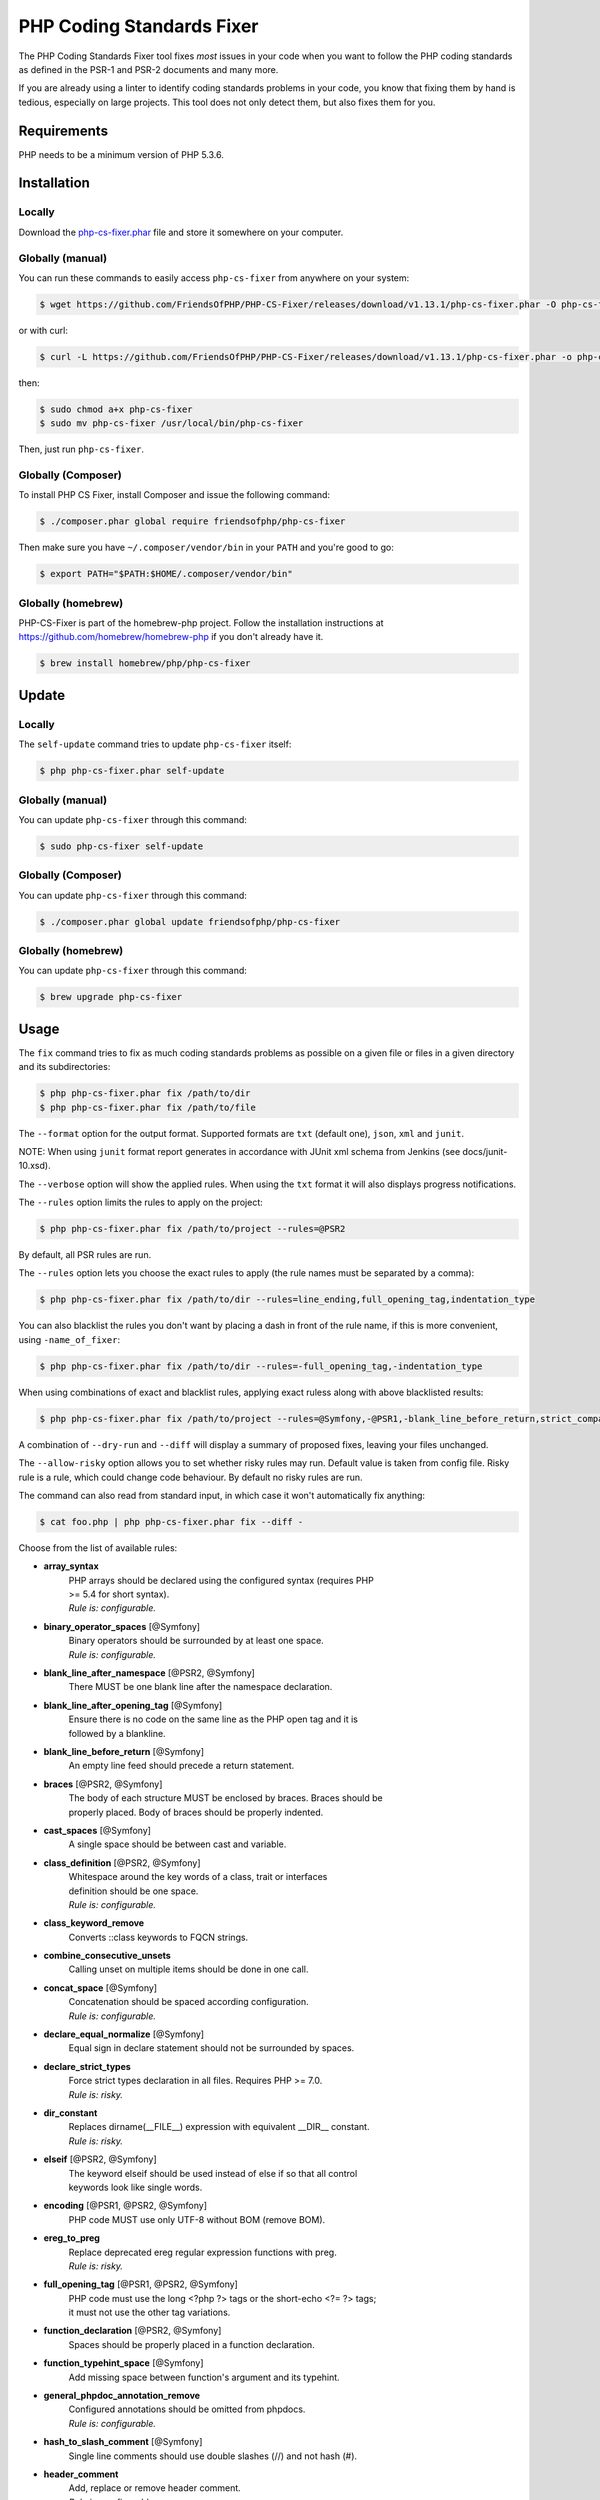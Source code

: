 PHP Coding Standards Fixer
==========================

The PHP Coding Standards Fixer tool fixes *most* issues in your code when you
want to follow the PHP coding standards as defined in the PSR-1 and PSR-2
documents and many more.

If you are already using a linter to identify coding standards problems in your
code, you know that fixing them by hand is tedious, especially on large
projects. This tool does not only detect them, but also fixes them for you.

Requirements
------------

PHP needs to be a minimum version of PHP 5.3.6.

Installation
------------

Locally
~~~~~~~

Download the `php-cs-fixer.phar`_ file and store it somewhere on your computer.

Globally (manual)
~~~~~~~~~~~~~~~~~

You can run these commands to easily access ``php-cs-fixer`` from anywhere on
your system:

.. code-block:: bash

    $ wget https://github.com/FriendsOfPHP/PHP-CS-Fixer/releases/download/v1.13.1/php-cs-fixer.phar -O php-cs-fixer

or with curl:

.. code-block:: bash

    $ curl -L https://github.com/FriendsOfPHP/PHP-CS-Fixer/releases/download/v1.13.1/php-cs-fixer.phar -o php-cs-fixer

then:

.. code-block:: bash

    $ sudo chmod a+x php-cs-fixer
    $ sudo mv php-cs-fixer /usr/local/bin/php-cs-fixer

Then, just run ``php-cs-fixer``.

Globally (Composer)
~~~~~~~~~~~~~~~~~~~

To install PHP CS Fixer, install Composer and issue the following command:

.. code-block:: bash

    $ ./composer.phar global require friendsofphp/php-cs-fixer

Then make sure you have ``~/.composer/vendor/bin`` in your ``PATH`` and
you're good to go:

.. code-block:: bash

    $ export PATH="$PATH:$HOME/.composer/vendor/bin"

Globally (homebrew)
~~~~~~~~~~~~~~~~~~~

PHP-CS-Fixer is part of the homebrew-php project. Follow the installation
instructions at https://github.com/homebrew/homebrew-php if you don't
already have it.

.. code-block:: bash

    $ brew install homebrew/php/php-cs-fixer

Update
------

Locally
~~~~~~~

The ``self-update`` command tries to update ``php-cs-fixer`` itself:

.. code-block:: bash

    $ php php-cs-fixer.phar self-update

Globally (manual)
~~~~~~~~~~~~~~~~~

You can update ``php-cs-fixer`` through this command:

.. code-block:: bash

    $ sudo php-cs-fixer self-update

Globally (Composer)
~~~~~~~~~~~~~~~~~~~

You can update ``php-cs-fixer`` through this command:

.. code-block:: bash

    $ ./composer.phar global update friendsofphp/php-cs-fixer

Globally (homebrew)
~~~~~~~~~~~~~~~~~~~

You can update ``php-cs-fixer`` through this command:

.. code-block:: bash

    $ brew upgrade php-cs-fixer

Usage
-----

The ``fix`` command tries to fix as much coding standards
problems as possible on a given file or files in a given directory and its subdirectories:

.. code-block:: bash

    $ php php-cs-fixer.phar fix /path/to/dir
    $ php php-cs-fixer.phar fix /path/to/file

The ``--format`` option for the output format. Supported formats are ``txt`` (default one), ``json``, ``xml`` and ``junit``.

NOTE: When using ``junit`` format report generates in accordance with JUnit xml schema from Jenkins (see docs/junit-10.xsd).

The ``--verbose`` option will show the applied rules. When using the ``txt`` format it will also displays progress notifications.

The ``--rules`` option limits the rules to apply on the
project:

.. code-block:: bash

    $ php php-cs-fixer.phar fix /path/to/project --rules=@PSR2

By default, all PSR rules are run.

The ``--rules`` option lets you choose the exact rules to
apply (the rule names must be separated by a comma):

.. code-block:: bash

    $ php php-cs-fixer.phar fix /path/to/dir --rules=line_ending,full_opening_tag,indentation_type

You can also blacklist the rules you don't want by placing a dash in front of the rule name, if this is more convenient,
using ``-name_of_fixer``:

.. code-block:: bash

    $ php php-cs-fixer.phar fix /path/to/dir --rules=-full_opening_tag,-indentation_type

When using combinations of exact and blacklist rules, applying exact ruless along with above blacklisted results:

.. code-block:: bash

    $ php php-cs-fixer.phar fix /path/to/project --rules=@Symfony,-@PSR1,-blank_line_before_return,strict_comparison

A combination of ``--dry-run`` and ``--diff`` will
display a summary of proposed fixes, leaving your files unchanged.

The ``--allow-risky`` option allows you to set whether risky rules may run. Default value is taken from config file.
Risky rule is a rule, which could change code behaviour. By default no risky rules are run.

The command can also read from standard input, in which case it won't
automatically fix anything:

.. code-block:: bash

    $ cat foo.php | php php-cs-fixer.phar fix --diff -

Choose from the list of available rules:

* **array_syntax**
   | PHP arrays should be declared using the configured syntax (requires PHP
   | >= 5.4 for short syntax).
   | *Rule is: configurable.*

* **binary_operator_spaces** [@Symfony]
   | Binary operators should be surrounded by at least one space.
   | *Rule is: configurable.*

* **blank_line_after_namespace** [@PSR2, @Symfony]
   | There MUST be one blank line after the namespace declaration.

* **blank_line_after_opening_tag** [@Symfony]
   | Ensure there is no code on the same line as the PHP open tag and it is
   | followed by a blankline.

* **blank_line_before_return** [@Symfony]
   | An empty line feed should precede a return statement.

* **braces** [@PSR2, @Symfony]
   | The body of each structure MUST be enclosed by braces. Braces should be
   | properly placed. Body of braces should be properly indented.

* **cast_spaces** [@Symfony]
   | A single space should be between cast and variable.

* **class_definition** [@PSR2, @Symfony]
   | Whitespace around the key words of a class, trait or interfaces
   | definition should be one space.
   | *Rule is: configurable.*

* **class_keyword_remove**
   | Converts ::class keywords to FQCN strings.

* **combine_consecutive_unsets**
   | Calling unset on multiple items should be done in one call.

* **concat_space** [@Symfony]
   | Concatenation should be spaced according configuration.
   | *Rule is: configurable.*

* **declare_equal_normalize** [@Symfony]
   | Equal sign in declare statement should not be surrounded by spaces.

* **declare_strict_types**
   | Force strict types declaration in all files. Requires PHP >= 7.0.
   | *Rule is: risky.*

* **dir_constant**
   | Replaces dirname(__FILE__) expression with equivalent __DIR__ constant.
   | *Rule is: risky.*

* **elseif** [@PSR2, @Symfony]
   | The keyword elseif should be used instead of else if so that all control
   | keywords look like single words.

* **encoding** [@PSR1, @PSR2, @Symfony]
   | PHP code MUST use only UTF-8 without BOM (remove BOM).

* **ereg_to_preg**
   | Replace deprecated ereg regular expression functions with preg.
   | *Rule is: risky.*

* **full_opening_tag** [@PSR1, @PSR2, @Symfony]
   | PHP code must use the long <?php ?> tags or the short-echo <?= ?> tags;
   | it must not use the other tag variations.

* **function_declaration** [@PSR2, @Symfony]
   | Spaces should be properly placed in a function declaration.

* **function_typehint_space** [@Symfony]
   | Add missing space between function's argument and its typehint.

* **general_phpdoc_annotation_remove**
   | Configured annotations should be omitted from phpdocs.
   | *Rule is: configurable.*

* **hash_to_slash_comment** [@Symfony]
   | Single line comments should use double slashes (//) and not hash (#).

* **header_comment**
   | Add, replace or remove header comment.
   | *Rule is: configurable.*

* **heredoc_to_nowdoc** [@Symfony]
   | Convert heredoc to nowdoc if possible.

* **include** [@Symfony]
   | Include/Require and file path should be divided with a single space.
   | File path should not be placed under brackets.

* **indentation_type** [@PSR2, @Symfony]
   | Code MUST use an indent of 4 spaces, and MUST NOT use tabs for
   | indenting.

* **line_ending** [@PSR2, @Symfony]
   | All PHP files must use same line ending.

* **linebreak_after_opening_tag**
   | Ensure there is no code on the same line as the PHP open tag.

* **lowercase_cast** [@Symfony]
   | Cast should be written in lower case.

* **lowercase_constants** [@PSR2, @Symfony]
   | The PHP constants true, false, and null MUST be in lower case.

* **lowercase_keywords** [@PSR2, @Symfony]
   | PHP keywords MUST be in lower case.

* **mb_str_functions**
   | Replace non multibyte-safe functions with corresponding mb function.
   | *Rule is: risky.*

* **method_argument_space** [@PSR2, @Symfony]
   | In method arguments and method call, there MUST NOT be a space before
   | each comma and there MUST be one space after each comma.

* **method_separation** [@Symfony]
   | Methods must be separated with one blank line.

* **modernize_types_casting**
   | Replaces intval, floatval, doubleval, strval, boolval functions calls
   | with according type casting operator.
   | *Rule is: risky.*

* **native_function_casing** [@Symfony]
   | Function defined by PHP should be called using the correct casing.

* **new_with_braces** [@Symfony]
   | All instances created with new keyword must be followed by braces.

* **no_alias_functions** [@Symfony]
   | Master functions shall be used instead of aliases.

* **no_blank_lines_after_class_opening** [@Symfony]
   | There should be no empty lines after class opening brace.

* **no_blank_lines_after_phpdoc** [@Symfony]
   | There should not be blank lines between docblock and the documented
   | element.

* **no_blank_lines_before_namespace**
   | There should be no blank lines before a namespace declaration.

* **no_closing_tag** [@PSR2, @Symfony]
   | The closing ?> tag MUST be omitted from files containing only PHP.

* **no_empty_comment** [@Symfony]
   | There should not be an empty comments.

* **no_empty_phpdoc** [@Symfony]
   | There should not be empty PHPDoc blocks.

* **no_empty_statement** [@Symfony]
   | Remove useless semicolon statements.

* **no_extra_consecutive_blank_lines** [@Symfony]
   | Removes extra blank lines and/or blank lines following configuration.
   | *Rule is: configurable.*

* **no_leading_import_slash** [@Symfony]
   | Remove leading slashes in use clauses.

* **no_leading_namespace_whitespace** [@Symfony]
   | The namespace declaration line shouldn't contain leading whitespace.

* **no_mixed_echo_print** [@Symfony]
   | Either language construct `print` or `echo` should be used.
   | *Rule is: configurable.*

* **no_multiline_whitespace_around_double_arrow** [@Symfony]
   | Operator => should not be surrounded by multi-line whitespaces.

* **no_multiline_whitespace_before_semicolons**
   | Multi-line whitespace before closing semicolon are prohibited.

* **no_php4_constructor**
   | Convert PHP4-style constructors to __construct.
   | *Rule is: risky.*

* **no_short_bool_cast** [@Symfony]
   | Short cast bool using double exclamation mark should not be used.

* **no_short_echo_tag**
   | Replace short-echo <?= with long format <?php echo syntax.

* **no_singleline_whitespace_before_semicolons** [@Symfony]
   | Single-line whitespace before closing semicolon are prohibited.

* **no_spaces_after_function_name** [@PSR2, @Symfony]
   | When making a method or function call, there MUST NOT be a space between
   | the method or function name and the opening parenthesis.

* **no_spaces_around_offset** [@Symfony]
   | There MUST NOT be spaces around offset braces.
   | *Rule is: configurable.*

* **no_spaces_inside_parenthesis** [@PSR2, @Symfony]
   | There MUST NOT be a space after the opening parenthesis. There MUST NOT
   | be a space before the closing parenthesis.

* **no_trailing_comma_in_list_call** [@Symfony]
   | Remove trailing commas in list function calls.

* **no_trailing_comma_in_singleline_array** [@Symfony]
   | PHP single-line arrays should not have trailing comma.

* **no_trailing_whitespace** [@PSR2, @Symfony]
   | Remove trailing whitespace at the end of non-blank lines.

* **no_trailing_whitespace_in_comment** [@PSR2, @Symfony]
   | There MUST be no trailing spaces inside comments and phpdocs.

* **no_unneeded_control_parentheses** [@Symfony]
   | Removes unneeded parentheses around control statements.
   | *Rule is: configurable.*

* **no_unreachable_default_argument_value** [@Symfony]
   | In method arguments there must not be arguments with default values
   | before non-default ones.

* **no_unused_imports** [@Symfony]
   | Unused use statements must be removed.

* **no_useless_else**
   | There should not be useless else cases.

* **no_useless_return**
   | There should not be an empty return statement at the end of a function.

* **no_whitespace_before_comma_in_array** [@Symfony]
   | In array declaration, there MUST NOT be a whitespace before each comma.

* **no_whitespace_in_blank_line** [@Symfony]
   | Remove trailing whitespace at the end of blank lines.

* **normalize_index_brace** [@Symfony]
   | Array index should always be written by using square braces.

* **not_operator_with_space**
   | Logical NOT operators (!) should have leading and trailing whitespaces.

* **not_operator_with_successor_space**
   | Logical NOT operators (!) should have one trailing whitespace.

* **object_operator_without_whitespace** [@Symfony]
   | There should not be space before or after object T_OBJECT_OPERATOR.

* **ordered_class_elements**
   | Orders the elements of classes/interfaces/traits.
   | *Rule is: configurable.*

* **ordered_imports**
   | Ordering use statements.

* **php_unit_construct** [@Symfony:risky]
   | PHPUnit assertion method calls like "->assertSame(true, $foo)" should be
   | written with dedicated method like "->assertTrue($foo)".
   | *Rule is: configurable, risky.*

* **php_unit_dedicate_assert** [@Symfony:risky]
   | PHPUnit assertions like "assertInternalType", "assertFileExists", should
   | be used over "assertTrue".
   | *Rule is: configurable, risky.*

* **php_unit_fqcn_annotation** [@Symfony]
   | PHPUnit annotations should be a FQCNs including a root namespace.

* **php_unit_strict**
   | PHPUnit methods like "assertSame" should be used instead of
   | "assertEquals".
   | *Rule is: configurable, risky.*

* **phpdoc_add_missing_param_annotation**
   | Phpdoc should contain @param for all params.
   | *Rule is: configurable.*

* **phpdoc_align** [@Symfony]
   | All items of the @param, @throws, @return, @var, and @type phpdoc tags
   | must be aligned vertically.

* **phpdoc_annotation_without_dot** [@Symfony]
   | Phpdocs annotation descriptions should not be a sentence.

* **phpdoc_indent** [@Symfony]
   | Docblocks should have the same indentation as the documented subject.

* **phpdoc_inline_tag** [@Symfony]
   | Fix phpdoc inline tags, make inheritdoc always inline.

* **phpdoc_no_access** [@Symfony]
   | @access annotations should be omitted from phpdocs.

* **phpdoc_no_alias_tag** [@Symfony]
   | No alias PHPDoc tags should be used.
   | *Rule is: configurable.*

* **phpdoc_no_empty_return** [@Symfony]
   | @return void and @return null annotations should be omitted from
   | phpdocs.

* **phpdoc_no_package** [@Symfony]
   | @package and @subpackage annotations should be omitted from phpdocs.

* **phpdoc_order**
   | Annotations in phpdocs should be ordered so that param annotations come
   | first, then throws annotations, then return annotations.

* **phpdoc_scalar** [@Symfony]
   | Scalar types should always be written in the same form. "int", not
   | "integer"; "bool", not "boolean"; "float", not "real" or "double".

* **phpdoc_separation** [@Symfony]
   | Annotations in phpdocs should be grouped together so that annotations of
   | the same type immediately follow each other, and annotations of a
   | different type are separated by a single blank line.

* **phpdoc_single_line_var_spacing** [@Symfony]
   | Single line @var PHPDoc should have proper spacing.

* **phpdoc_summary** [@Symfony]
   | Phpdocs summary should end in either a full stop, exclamation mark, or
   | question mark.

* **phpdoc_to_comment** [@Symfony]
   | Docblocks should only be used on structural elements.

* **phpdoc_trim** [@Symfony]
   | Phpdocs should start and end with content, excluding the very first and
   | last line of the docblocks.

* **phpdoc_types** [@Symfony]
   | The correct case must be used for standard PHP types in phpdoc.

* **phpdoc_var_without_name** [@Symfony]
   | @var and @type annotations should not contain the variable name.

* **pow_to_exponentiation** [@PHP56Migration, @PHP70Migration, @PHP71Migration]
   | Converts 'pow()' to '**' operator. Requires PHP >= 5.6.
   | *Rule is: risky.*

* **pre_increment** [@Symfony]
   | Pre incrementation/decrementation should be used if possible.

* **protected_to_private**
   | Converts protected variables and methods to private where possible.

* **psr0**
   | Classes must be in a path that matches their namespace, be at least one
   | namespace deep and the class name should match the file name.
   | *Rule is: configurable, risky.*

* **psr4**
   | Class names should match the file name.
   | *Rule is: risky.*

* **random_api_migration** [@PHP70Migration, @PHP71Migration]
   | Replaces rand, srand, getrandmax functions calls with their mt_*
   | analogs.
   | *Rule is: configurable, risky.*

* **return_type_declaration** [@Symfony]
   | There should be no space before colon and one space after it in return
   | type declaration.

* **self_accessor** [@Symfony]
   | Inside a classy element "self" should be preferred to the class name
   | itself.

* **semicolon_after_instruction**
   | Instructions must be terminated with a semicolon.

* **short_scalar_cast** [@Symfony]
   | Cast "(boolean)" and "(integer)" should be written as "(bool)" and
   | "(int)". "(double)" and "(real)" as "(float)".

* **silenced_deprecation_error** [@Symfony:risky]
   | Ensures deprecation notices are silenced.
   | *Rule is: risky.*

* **simplified_null_return**
   | A return statement wishing to return "void" should not return "null".
   | *Rule is: risky.*

* **single_blank_line_at_eof** [@PSR2, @Symfony]
   | A file must always end with a single empty line feed.

* **single_blank_line_before_namespace** [@Symfony]
   | There should be exactly one blank line before a namespace declaration.

* **single_class_element_per_statement** [@PSR2, @Symfony]
   | There MUST NOT be more than one property or constant declared per
   | statement.
   | *Rule is: configurable.*

* **single_import_per_statement** [@PSR2, @Symfony]
   | There MUST be one use keyword per declaration.

* **single_line_after_imports** [@PSR2, @Symfony]
   | Each namespace use MUST go on its own line and there MUST be one blank
   | line after the use statements block.

* **single_quote** [@Symfony]
   | Convert double quotes to single quotes for simple strings.

* **space_after_semicolon** [@Symfony]
   | Fix whitespace after a semicolon.

* **standardize_not_equals** [@Symfony]
   | Replace all <> with !=.

* **strict_comparison**
   | Comparisons should be strict.
   | *Rule is: risky.*

* **strict_param**
   | Functions should be used with $strict param.
   | *Rule is: risky.*

* **switch_case_semicolon_to_colon** [@PSR2, @Symfony]
   | A case should be followed by a colon and not a semicolon.

* **switch_case_space** [@PSR2, @Symfony]
   | Removes extra spaces between colon and case value.

* **ternary_operator_spaces** [@Symfony]
   | Standardize spaces around ternary operator.

* **trailing_comma_in_multiline_array** [@Symfony]
   | PHP multi-line arrays should have a trailing comma.

* **trim_array_spaces** [@Symfony]
   | Arrays should be formatted like function/method arguments, without
   | leading or trailing single line space.

* **unary_operator_spaces** [@Symfony]
   | Unary operators should be placed adjacent to their operands.

* **visibility_required** [@PSR2, @Symfony, @PHP71Migration]
   | Visibility MUST be declared on all properties and methods; abstract and
   | final MUST be declared before the visibility; static MUST be declared
   | after the visibility.
   | *Rule is: configurable.*

* **whitespace_after_comma_in_array** [@Symfony]
   | In array declaration, there MUST be a whitespace after each comma.


The ``--dry-run`` option displays the files that need to be
fixed but without actually modifying them:

.. code-block:: bash

    $ php php-cs-fixer.phar fix /path/to/code --dry-run

Instead of using command line options to customize the rule, you can save the
project configuration in a ``.php_cs.dist`` file in the root directory
of your project. The file must return an instance of ``PhpCsFixer\ConfigInterface``,
which lets you configure the rules, the files and directories that
need to be analyzed. You may also create ``.php_cs`` file, which is
the local configuration that will be used instead of the project configuration. It
is a good practice to add that file into your ``.gitignore`` file.
With the ``--config`` option you can specify the path to the
``.php_cs`` file.

The example below will add two rules to the default list of PSR2 set rules:

.. code-block:: php

    <?php

    $finder = PhpCsFixer\Finder::create()
        ->exclude('somedir')
        ->notPath('src/Symfony/Component/Translation/Tests/fixtures/resources.php')
        ->in(__DIR__)
    ;

    return PhpCsFixer\Config::create()
        ->setRules(array(
            '@PSR2' => true,
            'strict_param' => true,
            'array_syntax' => array('syntax' => 'short'),
        ))
        ->setFinder($finder)
    ;

**NOTE**: ``exclude`` will work only for directories, so if you need to exclude file, try ``notPath``.

See `Symfony\\Finder <http://symfony.com/doc/current/components/finder.html>`_
online documentation for other `Finder` methods.

You may also use a blacklist for the rules instead of the above shown whitelist approach.
The following example shows how to use all ``Symfony`` rules but the ``full_opening_tag`` rule.

.. code-block:: php

    <?php

    $finder = PhpCsFixer\Finder::create()
        ->exclude('somedir')
        ->in(__DIR__)
    ;

    return PhpCsFixer\Config::create()
        ->setRules(array(
            '@Symfony' => true,
            'full_opening_tag' => false,
        ))
        ->setFinder($finder)
    ;

You may want to use non-linux whitespaces in your project. Then you need to
configure them in your config file. Please be aware that this feature is
experimental.

.. code-block:: php

    <?php

    return PhpCsFixer\Config::create()
        ->setIndent("\t")
        ->setLineEnding("\r\n")
    ;

By using ``--using-cache`` option with yes or no you can set if the caching
mechanism should be used.

Caching
-------

The caching mechanism is enabled by default. This will speed up further runs by
fixing only files that were modified since the last run. The tool will fix all
files if the tool version has changed or the list of rules has changed.
Cache is supported only for tool downloaded as phar file or installed via
composer.

Cache can be disabled via ``--using-cache`` option or config file:

.. code-block:: php

    <?php

    return PhpCsFixer\Config::create()
        ->setUsingCache(false)
    ;

Cache file can be specified via ``--cache-file`` option or config file:

.. code-block:: php

    <?php

    return PhpCsFixer\Config::create()
        ->setCacheFile(__DIR__.'/.php_cs.cache')
    ;

Using PHP CS Fixer on CI
------------------------

Require ``friendsofphp/php-cs-fixer`` as a `dev`` dependency:

.. code-block:: bash

    $ ./composer.phar require --dev friendsofphp/php-cs-fixer

Then, add the following command to your CI:

.. code-block:: bash

    $ vendor/bin/php-cs-fixer fix --config=.php_cs.dist -v --dry-run --using-cache=no --path-mode=intersection `git diff --name-only --diff-filter=ACMRTUXB $COMMIT_RANGE`

Where ``$COMMIT_RANGE`` is your range of commits, eg ``$TRAVIS_COMMIT_RANGE`` or ``HEAD~..HEAD``.

Exit codes
----------

Exit code is build using following bit flags:

*  0 OK.
*  1 General error (or PHP/HHVM minimal requirement not matched).
*  4 Some files have invalid syntax (only in dry-run mode).
*  8 Some files need fixing (only in dry-run mode).
* 16 Configuration error of the application.
* 32 Configuration error of a Fixer.
* 64 Exception raised within the application.

(applies to exit codes of the `fix` command only)

Helpers
-------

Dedicated plugins exist for:

* `Atom`_
* `NetBeans`_
* `PhpStorm`_
* `Sublime Text`_
* `Vim`_

Contribute
----------

The tool comes with quite a few built-in fixers, but everyone is more than
welcome to `contribute`_ more of them.

Fixers
~~~~~~

A *fixer* is a class that tries to fix one CS issue (a ``Fixer`` class must
implement ``FixerInterface``).

Configs
~~~~~~~

A *config* knows about the CS rules and the files and directories that must be
scanned by the tool when run in the directory of your project. It is useful for
projects that follow a well-known directory structures (like for Symfony
projects for instance).

.. _php-cs-fixer.phar: https://github.com/FriendsOfPHP/PHP-CS-Fixer/releases/download/v1.13.1/php-cs-fixer.phar
.. _Atom:              https://github.com/Glavin001/atom-beautify
.. _NetBeans:          http://plugins.netbeans.org/plugin/49042/php-cs-fixer
.. _PhpStorm:          http://tzfrs.de/2015/01/automatically-format-code-to-match-psr-standards-with-phpstorm
.. _Sublime Text:      https://github.com/benmatselby/sublime-phpcs
.. _Vim:               https://github.com/stephpy/vim-php-cs-fixer
.. _contribute:        https://github.com/FriendsOfPHP/PHP-CS-Fixer/blob/master/CONTRIBUTING.md
